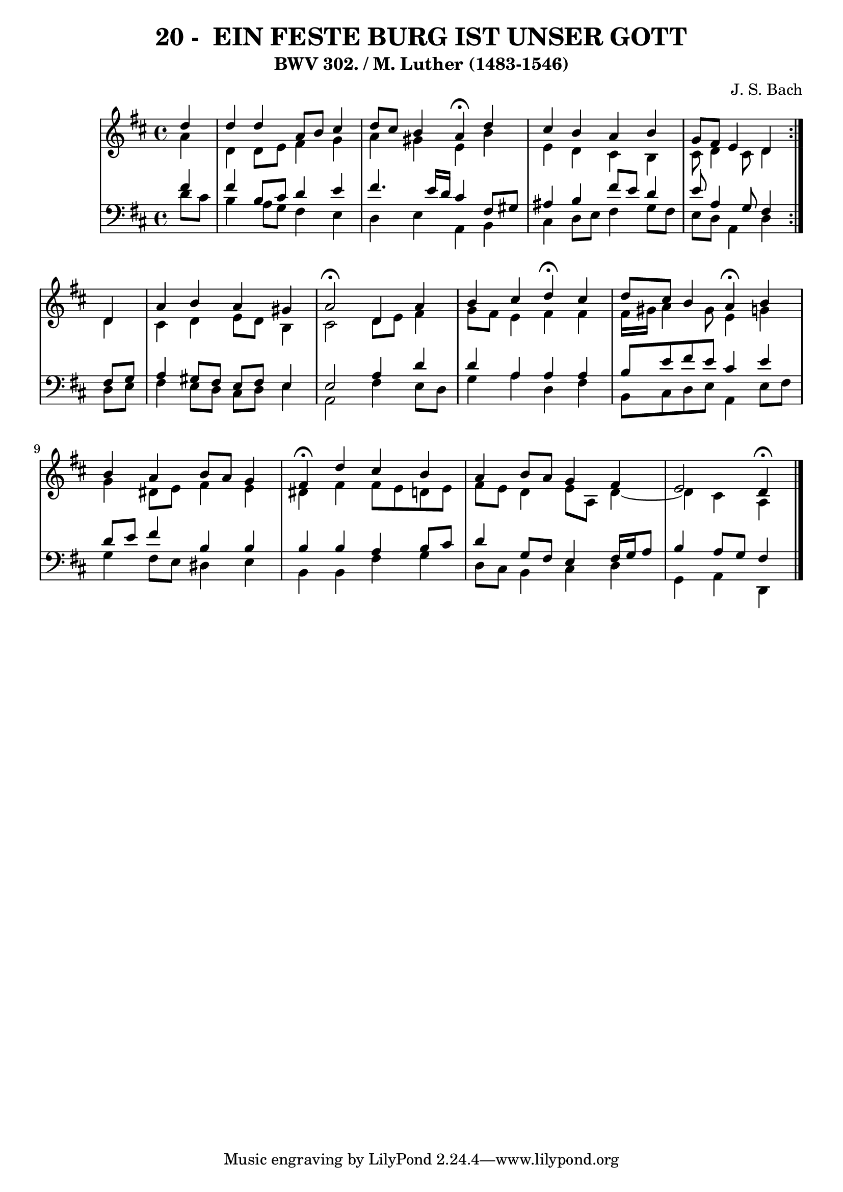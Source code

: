 \version "2.10.33"

\header {
  title = "20 -  EIN FESTE BURG IST UNSER GOTT"
  subtitle = "BWV 302. / M. Luther (1483-1546)"
  composer = "J. S. Bach"
}


global = {
  \time 4/4
  \key d \major
}


soprano = \relative c'' {
  \repeat volta 2 {
    \partial 4 d4 
    d4 d4 a8 b8 cis4 
    d8 cis8 b4 a4  \fermata d4 
    cis4 b4 a4 b4 
    g8 fis8 e4 d4 } d4 
  a'4 b4 a4 gis4   %5
  a2 \fermata d,4   a'4 
  b4 cis4 d4  \fermata cis4 
  d8 cis8 b4 a4  \fermata b4 
  b4 a4 b8 a8 g4 
  fis4  \fermata d'4 cis4 b4   %10
  a4 b8 a8 g4 fis4 
  e2 d4  \fermata
  
}

alto = \relative c'' {
  \repeat volta 2 {
    \partial 4 a4 
    d,4 d8 e8 fis4 g4 
    a4 gis4 e4 b'4 
    e,4 d4 cis4 b4 
    cis8 d4 cis8 d4 } d4 
  cis4 d4 e8 d8 b4   %5
  cis2 d8 e8 fis4 
  g8 fis8 e4 fis4 fis4 
  fis16 gis16 a4 gis8 e4 g4 
  g4 dis8 e8 fis4 e4 
  dis4 fis4 fis8 e8 d8 e8   %10
  fis8 e8 d4 e8 a,8 d4~ 
  d4 cis4 a4 
  
}

tenor = \relative c' {
  \repeat volta 2 {
    \partial 4 fis4 
    fis4 b,8 cis8 d4 e4 
    fis4. e16 d16 cis4 fis,8 gis8 
    ais4 b4 fis'8 e8 d4 
    e8 a,4 g8 fis4 } fis8 g8 
  a4 gis8 fis8 e8 fis8 e4   %5
  e2 a4 d4 
  d4 a4 a4 a4 
  b8 e8 fis8 e8 cis4 e4 
  d8 e8 fis4 b,4 b4 
  b4 b4 a4 b8 cis8   %10
  d4 g,8 fis8 e4 fis16 g16 a8 
  b4 a8 g8 fis4 
  
}

baixo = \relative c' {
  \repeat volta 2 {
    \partial 4 d8  cis8 
    b4 a8 g8 fis4 e4 
    d4 e4 a,4 b4 
    cis4 d8 e8 fis4 g8 fis8 
    e8 d8 a4 d4 } d8 e8 
  fis4 e8 d8 cis8 d8 e4   %5
  a,2 fis'4 e8 d8 
  g4 a4 d,4 fis4 
  b,8 cis8 d8 e8 a,4 e'8 fis8 
  g4 fis8 e8 dis4 e4 
  b4 b4 fis'4 g4   %10
  d8 cis8 b4 cis4 d4 
  g,4 a4 d,4 
  
}

\score {
  <<
    \new StaffGroup <<
      \override StaffGroup.SystemStartBracket #'style = #'line 
      \new Staff {
        <<
          \global
          \new Voice = "soprano" { \voiceOne \soprano }
          \new Voice = "alto" { \voiceTwo \alto }
        >>
      }
      \new Staff {
        <<
          \global
          \clef "bass"
          \new Voice = "tenor" {\voiceOne \tenor }
          \new Voice = "baixo" { \voiceTwo \baixo \bar "|."}
        >>
      }
    >>
  >>
  \layout {}
  \midi {}
}
